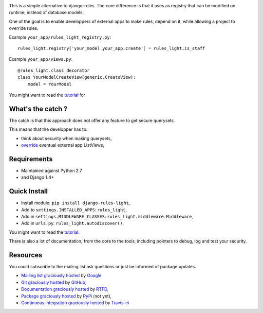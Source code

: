 .. image:: https://secure.travis-ci.org/jpic/django-rules-light.png?branch=master

This is a simple alternative to django-rules. The core difference is that
it uses as registry that can be modified on runtime, instead of database
models.

One of the goal is to enable developpers of external apps to make rules, depend
on it, while allowing a project to override rules.

Example ``your_app/rules_light_registry.py``::

    rules_light.registry['your_model.your_app.create'] = rules_light.is_staff

Example ``your_app/views.py``::

    @rules_light.class_decorator
    class YourModelCreateView(generic.CreateView):
        model = YourModel

You might want to read the `tutorial
<https://django-rules-light.readthedocs.org/en/latest/tutorial.html>`_ for

What's the catch ?
------------------

The catch is that this approach does not offer any feature to get secure
querysets.

This means that the developper has to:

- think about security when making querysets,
- `override
  <http://blog.yourlabs.org/post/19777151073/how-to-override-a-view-from-an-external-django-app>`_
  eventual external app ListViews,

Requirements
------------

- Maintained against Python 2.7
- and Django 1.4+

Quick Install
-------------

- Install module: ``pip install django-rules-light``,
- Add to ``settings.INSTALLED_APPS``: ``rules_light``,
- Add in ``settings.MIDDLEWARE_CLASSES``: ``rules_light.middleware.Middleware``,
- Add in ``urls.py``: ``rules_light.autodiscover()``,

You might want to read the `tutorial
<https://django-rules-light.readthedocs.org/en/latest/tutorial.html>`_.

There is also a lot of documentation, from the core to the tools, including
pointers to debug, log and test your security.

Resources
---------

You could subscribe to the mailing list ask questions or just be informed of
package updates.

- `Mailing list graciously hosted
  <http://groups.google.com/group/yourlabs>`_ by `Google
  <http://groups.google.com>`_
- `Git graciously hosted
  <https://github.com/jpic/django-rules-light/>`_ by `GitHub
  <http://github.com>`_,
- `Documentation graciously hosted
  <http://django-rules-light.rtfd.org>`_ by `RTFD
  <http://rtfd.org>`_,
- `Package graciously hosted
  <http://pypi.python.org/pypi/django-rules-light/>`_ by `PyPi
  <http://pypi.python.org/pypi>`_ (not yet),
- `Continuous integration graciously hosted
  <http://travis-ci.org/jpic/django-rules-light>`_ by `Travis-ci
  <http://travis-ci.org>`_

